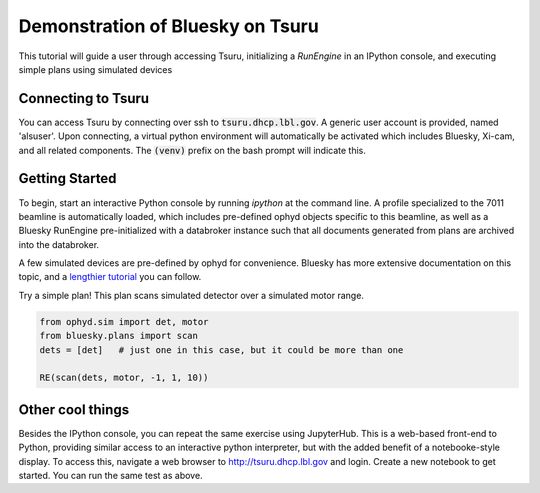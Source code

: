 Demonstration of Bluesky on Tsuru
=================================

This tutorial will guide a user through accessing Tsuru, initializing a `RunEngine` in an IPython console, and executing simple plans using simulated devices

Connecting to Tsuru
-------------------

You can access Tsuru by connecting over ssh to :code:`tsuru.dhcp.lbl.gov`. A generic user account is provided, named 'alsuser'. Upon connecting, a virtual python environment will automatically be activated which includes Bluesky, Xi-cam, and all related components. The :code:`(venv)` prefix on the bash prompt will indicate this.

Getting Started
---------------

To begin, start an interactive Python console by running `ipython` at the command line. A profile specialized to the 7011 beamline is automatically loaded, which includes pre-defined ophyd objects specific to this beamline, as well as a Bluesky RunEngine pre-initialized with a databroker instance such that all documents generated from plans are archived into the databroker.

A few simulated devices are pre-defined by ophyd for convenience. Bluesky has more extensive documentation on this topic, and a `lengthier tutorial <https://nsls-ii.github.io/bluesky/tutorial.html>`_ you can follow.

Try a simple plan! This plan scans simulated detector over a simulated motor range.

.. code-block:: python

    from ophyd.sim import det, motor
    from bluesky.plans import scan
    dets = [det]   # just one in this case, but it could be more than one

    RE(scan(dets, motor, -1, 1, 10))

Other cool things
-----------------

Besides the IPython console, you can repeat the same exercise using JupyterHub. This is a web-based front-end to Python, providing similar access to an interactive python interpreter, but with the added benefit of a notebooke-style display. To access this, navigate a web browser to `<http://tsuru.dhcp.lbl.gov>`_ and login. Create a new notebook to get started. You can run the same test as above.

